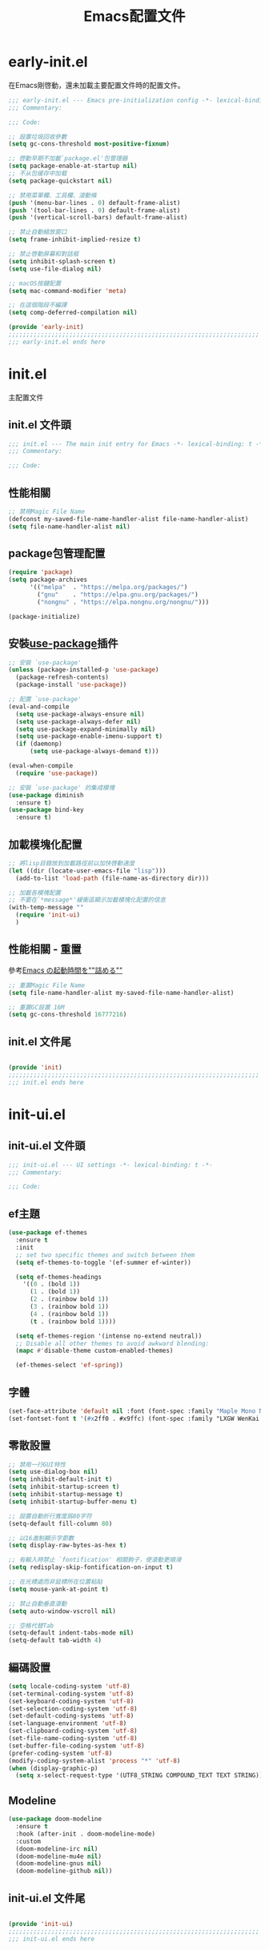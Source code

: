 #+TITLE: Emacs配置文件

#+STARTUP: overview

* early-init.el
:PROPERTIES:
:HEADER-ARGS: :tangle early-init.el
:END:

在Emacs剛啓動，還未加載主要配置文件時的配置文件。

#+BEGIN_SRC emacs-lisp
;;; early-init.el --- Emacs pre-initialization config -*- lexical-binding: t -*-
;;; Commentary:

;;; Code:

;; 設置垃圾回收參數
(setq gc-cons-threshold most-positive-fixnum)

;; 啓動早期不加載`package.el'包管理器
(setq package-enable-at-startup nil)
;; 不从包缓存中加载
(setq package-quickstart nil)

;; 禁用菜單欄、工具欄、滾動條
(push '(menu-bar-lines . 0) default-frame-alist)
(push '(tool-bar-lines . 0) default-frame-alist)
(push '(vertical-scroll-bars) default-frame-alist)

;; 禁止自動縮放窗口
(setq frame-inhibit-implied-resize t)

;; 禁止啓動屏幕和對話框
(setq inhibit-splash-screen t)
(setq use-file-dialog nil)

;; macOS按鍵配置
(setq mac-command-modifier 'meta)

;; 在這個階段不編譯
(setq comp-deferred-compilation nil)

(provide 'early-init)
;;;;;;;;;;;;;;;;;;;;;;;;;;;;;;;;;;;;;;;;;;;;;;;;;;;;;;;;;;;;;;;;;;;;;;
;;; early-init.el ends here
#+END_SRC

* init.el
:PROPERTIES:
:HEADER-ARGS: :tangle init.el
:END:

主配置文件

** init.el 文件頭
#+BEGIN_SRC emacs-lisp
;;; init.el --- The main init entry for Emacs -*- lexical-binding: t -*-
;;; Commentary:

;;; Code:

#+END_SRC

** 性能相關
#+BEGIN_SRC emacs-lisp
;; 禁用Magic File Name
(defconst my-saved-file-name-handler-alist file-name-handler-alist)
(setq file-name-handler-alist nil)
#+END_SRC

** package包管理配置
#+BEGIN_SRC emacs-lisp
(require 'package)
(setq package-archives
      '(("melpa"  . "https://melpa.org/packages/")
        ("gnu"    . "https://elpa.gnu.org/packages/")
        ("nongnu" . "https://elpa.nongnu.org/nongnu/")))

(package-initialize)
#+END_SRC

** 安裝[[https://github.com/jwiegley/use-package][use-package]]插件

#+begin_src emacs-lisp
;; 安裝 `use-package'
(unless (package-installed-p 'use-package)
  (package-refresh-contents)
  (package-install 'use-package))

;; 配置 `use-package'
(eval-and-compile
  (setq use-package-always-ensure nil)
  (setq use-package-always-defer nil)
  (setq use-package-expand-minimally nil)
  (setq use-package-enable-imenu-support t)
  (if (daemonp)
      (setq use-package-always-demand t)))

(eval-when-compile
  (require 'use-package))

;; 安裝 `use-package' 的集成模塊
(use-package diminish
  :ensure t)
(use-package bind-key
  :ensure t)
#+end_src

** 加載模塊化配置

#+BEGIN_SRC emacs-lisp
;; 將lisp目錄放到加載路徑前以加快啓動速度
(let ((dir (locate-user-emacs-file "lisp")))
  (add-to-list 'load-path (file-name-as-directory dir)))

;; 加載各模塊配置
;; 不要在`*message*'緩衝區顯示加載模塊化配置的信息
(with-temp-message ""
  (require 'init-ui)
  )
#+END_SRC

** 性能相關 - 重置
參考[[https://zenn.dev/zk_phi/books/cba129aacd4c1418ade4/viewer/dcebc13578d42055f8a4][Emacs の起動時間を""詰める""]]

#+BEGIN_SRC emacs-lisp
;; 重置Magic File Name
(setq file-name-handler-alist my-saved-file-name-handler-alist)

;; 重置GC設置 16M
(setq gc-cons-threshold 16777216)
#+END_SRC


** init.el 文件尾
#+BEGIN_SRC emacs-lisp

(provide 'init)
;;;;;;;;;;;;;;;;;;;;;;;;;;;;;;;;;;;;;;;;;;;;;;;;;;;;;;;;;;;;;;;;;;;;;;
;;; init.el ends here
#+END_SRC

* init-ui.el
:PROPERTIES:
:HEADER-ARGS: :tangle lisp/init-ui.el :mkdirp yes
:END:

** init-ui.el 文件頭
#+BEGIN_SRC emacs-lisp
;;; init-ui.el --- UI settings -*- lexical-binding: t -*-
;;; Commentary:

;;; Code:

#+END_SRC

** ef主題
#+BEGIN_SRC emacs-lisp
(use-package ef-themes
  :ensure t
  :init
  ;; set two specific themes and switch between them
  (setq ef-themes-to-toggle '(ef-summer ef-winter))

  (setq ef-themes-headings
    '((0 . (bold 1))
      (1 . (bold 1))
      (2 . (rainbow bold 1))
      (3 . (rainbow bold 1))
      (4 . (rainbow bold 1))
      (t . (rainbow bold 1))))

  (setq ef-themes-region '(intense no-extend neutral))
  ;; Disable all other themes to avoid awkward blending:
  (mapc #'disable-theme custom-enabled-themes)

  (ef-themes-select 'ef-spring))
#+END_SRC

** 字體
#+BEGIN_SRC emacs-lisp
(set-face-attribute 'default nil :font (font-spec :family "Maple Mono NF" :size 18))
(set-fontset-font t '(#x2ff0 . #x9ffc) (font-spec :family "LXGW WenKai TC" :size 18))
#+END_SRC

** 零散設置
#+BEGIN_SRC emacs-lisp
;; 禁用一行GUI特性
(setq use-dialog-box nil)
(setq inhibit-default-init t)
(setq inhibit-startup-screen t)
(setq inhibit-startup-message t)
(setq inhibit-startup-buffer-menu t)

;; 設置自動折行寬度爲80字符
(setq-default fill-column 80)

;; 以16進制顯示字節數
(setq display-raw-bytes-as-hex t)

;; 有輸入時禁止 `fontification' 相關鉤子，使滾動更順滑
(setq redisplay-skip-fontification-on-input t)

;; 在光標處而非鼠標所在位置粘貼
(setq mouse-yank-at-point t)

;; 禁止自動垂直滾動
(setq auto-window-vscroll nil)

;; 空格代替Tab
(setq-default indent-tabs-mode nil)
(setq-default tab-width 4)
#+END_SRC

** 編碼設置
#+BEGIN_SRC emacs-lisp
(setq locale-coding-system 'utf-8)
(set-terminal-coding-system 'utf-8)
(set-keyboard-coding-system 'utf-8)
(set-selection-coding-system 'utf-8)
(set-default-coding-systems 'utf-8)
(set-language-environment 'utf-8)
(set-clipboard-coding-system 'utf-8)
(set-file-name-coding-system 'utf-8)
(set-buffer-file-coding-system 'utf-8)
(prefer-coding-system 'utf-8)
(modify-coding-system-alist 'process "*" 'utf-8)
(when (display-graphic-p)
  (setq x-select-request-type '(UTF8_STRING COMPOUND_TEXT TEXT STRING)))
#+END_SRC

** Modeline
#+BEGIN_SRC emacs-lisp
(use-package doom-modeline
  :ensure t
  :hook (after-init . doom-modeline-mode)
  :custom
  (doom-modeline-irc nil)
  (doom-modeline-mu4e nil)
  (doom-modeline-gnus nil)
  (doom-modeline-github nil))
#+END_SRC

** init-ui.el 文件尾
#+BEGIN_SRC emacs-lisp

(provide 'init-ui)
;;;;;;;;;;;;;;;;;;;;;;;;;;;;;;;;;;;;;;;;;;;;;;;;;;;;;;;;;;;;;;;;;;;;;;
;;; init-ui.el ends here
#+END_SRC

* init-edit.el
:PROPERTIES:
:HEADER-ARGS: :tangle lisp/init-edit.el :mkdirp yes
:END:

** init-edit.el 文件頭

#+BEGIN_SRC emacs-lisp
;;; init-edit.el --- Editing settings -*- lexical-binding: t -*-
;;; Commentary:

;;; Code:

#+END_SRC

** Emacs備份設置

不使用Emacs的自動備份設置。

#+BEGIN_SRC emacs-lisp
(setq make-backup-files nil)
(setq auto-save-default nil)
#+END_SRC

** init-edit.el 文件尾

#+BEGIN_SRC emacs-lisp

(provide 'init-edit)
;;;;;;;;;;;;;;;;;;;;;;;;;;;;;;;;;;;;;;;;;;;;;;;;;;;;;;;;;;;;;;;;;;;;;;
;;; init-edit.el ends here
#+END_SRC

* init-org.el
:PROPERTIES:
:HEADER-ARGS: :tangle lisp/init-org.el :mkdirp yes
:END:

** init-org.el 文件頭

#+BEGIN_SRC emacs-lisp
;;; init-org.el --- Org mode settings -*- lexical-binding: t -*-
;;; Commentary:

;;; Code:

#+END_SRC

** 自動tangle

[[https://github.com/yilkalargaw/org-auto-tangle][org-auto-tangle]]

#+BEGIN_SRC emacs-lisp
(use-package org-auto-tangle
  :ensure t
  :hook (org-mode . org-auto-tangle-mode)
  :config
  (setq org-auto-tangle-default t))
#+END_SRC

** init-org.el 文件尾

#+BEGIN_SRC emacs-lisp

(provide 'init-org)
;;;;;;;;;;;;;;;;;;;;;;;;;;;;;;;;;;;;;;;;;;;;;;;;;;;;;;;;;;;;;;;;;;;;;;
;;; init-org.el ends here
#+END_SRC
